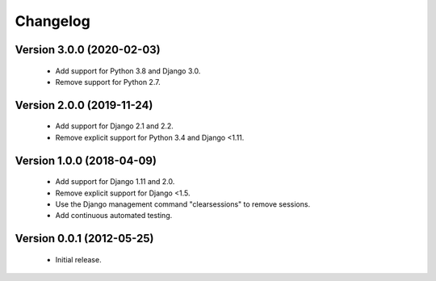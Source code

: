 =========
Changelog
=========

Version 3.0.0 (2020-02-03)
==========================
 - Add support for Python 3.8 and Django 3.0.
 - Remove support for Python 2.7.

Version 2.0.0 (2019-11-24)
==========================
 - Add support for Django 2.1 and 2.2.
 - Remove explicit support for Python 3.4 and Django <1.11.

Version 1.0.0 (2018-04-09)
==========================
 - Add support for Django 1.11 and 2.0.
 - Remove explicit support for Django <1.5.
 - Use the Django management command "clearsessions" to remove sessions.
 - Add continuous automated testing.

Version 0.0.1 (2012-05-25)
==========================
 - Initial release.

